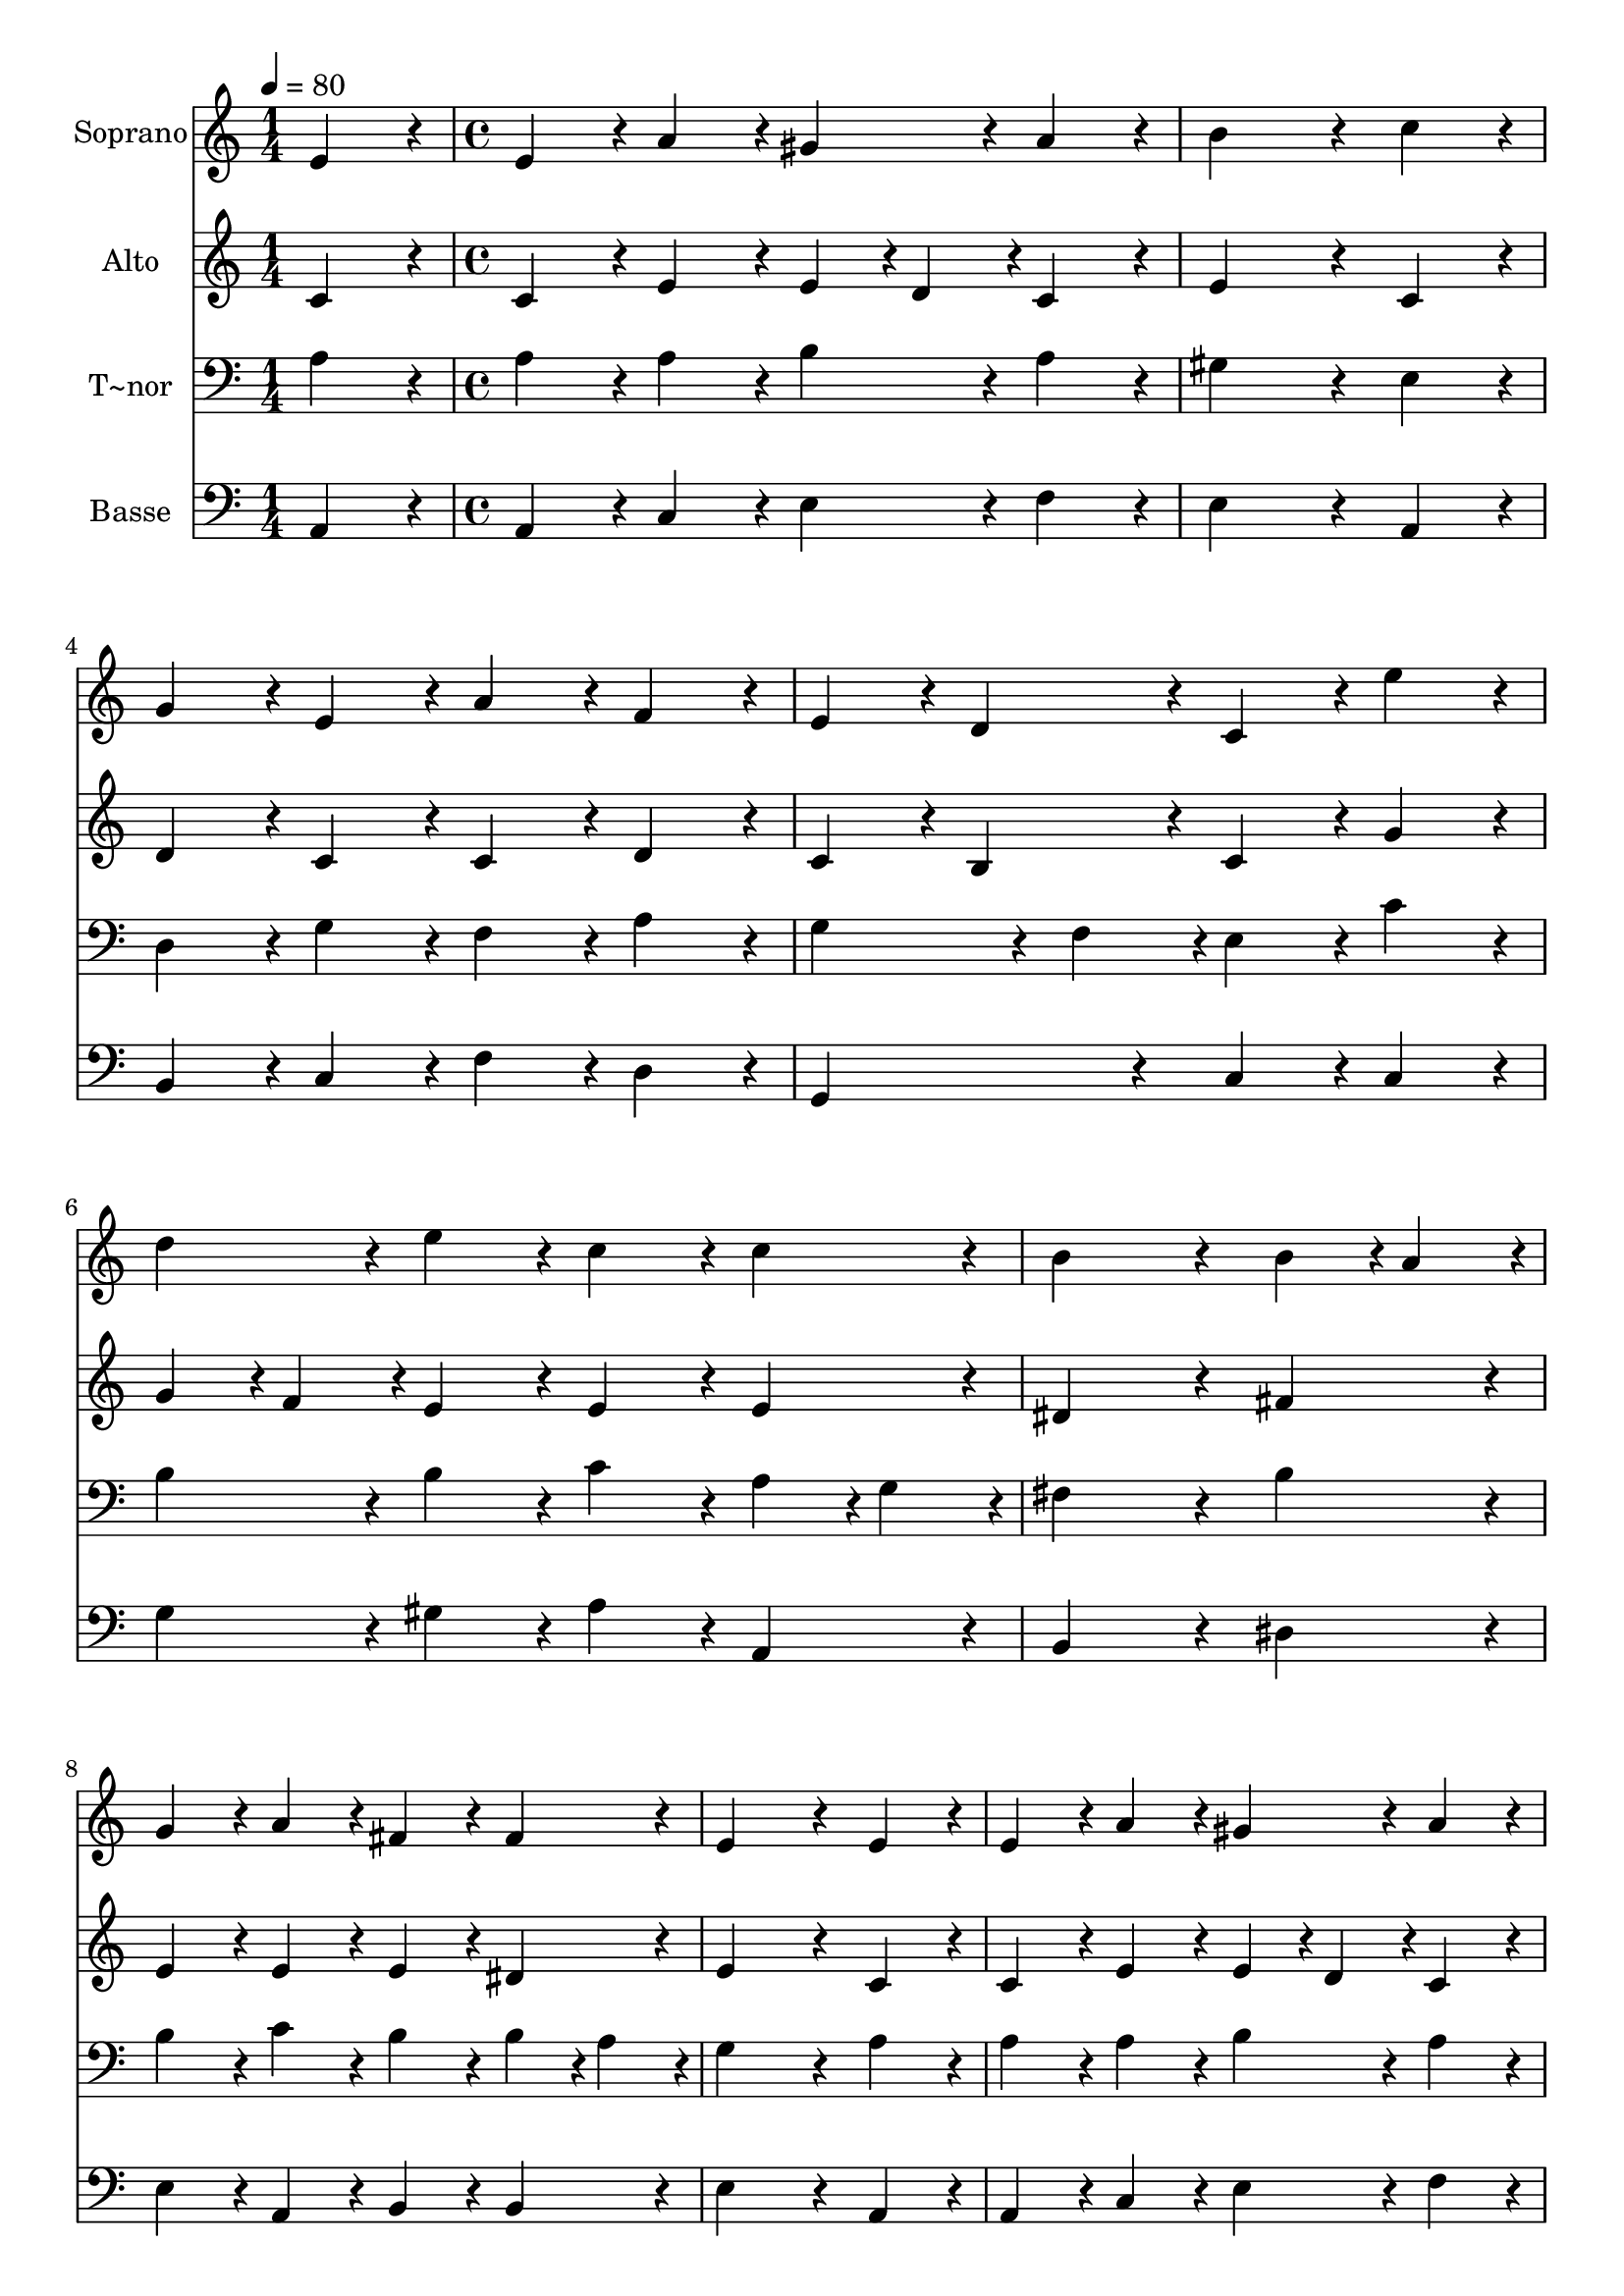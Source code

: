 % Lily was here -- automatically converted by c:/Program Files (x86)/LilyPond/usr/bin/midi2ly.py from output/378.mid
\version "2.14.0"

\layout {
  \context {
    \Voice
    \remove "Note_heads_engraver"
    \consists "Completion_heads_engraver"
    \remove "Rest_engraver"
    \consists "Completion_rest_engraver"
  }
}

trackAchannelA = {
  
  \time 1/4 
  
  \tempo 4 = 80 
  \skip 4 
  | % 2
  
  \time 4/4 
  
}

trackA = <<
  \context Voice = voiceA \trackAchannelA
>>


trackBchannelA = {
  
  \set Staff.instrumentName = "Soprano"
  
}

trackBchannelB = \relative c {
  e'4*216/240 r4*24/240 e4*216/240 r4*24/240 a4*216/240 r4*24/240 gis4*216/240 
  r4*24/240 
  | % 2
  a4*216/240 r4*24/240 b4*648/240 r4*72/240 
  | % 3
  c4*216/240 r4*24/240 g4*216/240 r4*24/240 e4*216/240 r4*24/240 a4*216/240 
  r4*24/240 
  | % 4
  f4*216/240 r4*24/240 e4*216/240 r4*24/240 d4*216/240 r4*24/240 c4*216/240 
  r4*24/240 
  | % 5
  e'4*216/240 r4*24/240 d4*216/240 r4*24/240 e4*216/240 r4*24/240 c4*216/240 
  r4*24/240 
  | % 6
  c4*216/240 r4*24/240 b4*648/240 r4*72/240 
  | % 7
  b4*108/240 r4*12/240 a4*108/240 r4*12/240 g4*216/240 r4*24/240 a4*216/240 
  r4*24/240 fis4*216/240 r4*24/240 
  | % 8
  fis4*216/240 r4*24/240 e4*648/240 r4*72/240 
  | % 9
  e4*216/240 r4*24/240 e4*216/240 r4*24/240 a4*216/240 r4*24/240 gis4*216/240 
  r4*24/240 
  | % 10
  a4*216/240 r4*24/240 b4*648/240 r4*72/240 
  | % 11
  c4*216/240 r4*24/240 d4*216/240 r4*24/240 c4*216/240 r4*24/240 a4*108/240 
  r4*12/240 b4*108/240 r4*12/240 
  | % 12
  c4*216/240 r4*24/240 c4*216/240 r4*24/240 b4*216/240 r4*24/240 c4*216/240 
  r4*24/240 
  | % 13
  e4*216/240 r4*24/240 d4*216/240 r4*24/240 e4*216/240 r4*24/240 c4*216/240 
  r4*24/240 
  | % 14
  c4*216/240 r4*24/240 b4*648/240 r4*72/240 
  | % 15
  c4*216/240 r4*24/240 b4*216/240 r4*24/240 a4*216/240 r4*24/240 a4*216/240 
  r4*24/240 
  | % 16
  gis4*216/240 r4*24/240 a4*648/240 
}

trackB = <<
  \context Voice = voiceA \trackBchannelA
  \context Voice = voiceB \trackBchannelB
>>


trackCchannelA = {
  
  \set Staff.instrumentName = "Alto"
  
}

trackCchannelB = \relative c {
  c'4*216/240 r4*24/240 c4*216/240 r4*24/240 e4*216/240 r4*24/240 e4*108/240 
  r4*12/240 d4*108/240 r4*12/240 
  | % 2
  c4*216/240 r4*24/240 e4*648/240 r4*72/240 
  | % 3
  c4*216/240 r4*24/240 d4*216/240 r4*24/240 c4*216/240 r4*24/240 c4*216/240 
  r4*24/240 
  | % 4
  d4*216/240 r4*24/240 c4*216/240 r4*24/240 b4*216/240 r4*24/240 c4*216/240 
  r4*24/240 
  | % 5
  g'4*216/240 r4*24/240 g4*108/240 r4*12/240 f4*108/240 r4*12/240 e4*216/240 
  r4*24/240 e4*216/240 r4*24/240 
  | % 6
  e4*216/240 r4*24/240 dis4*648/240 r4*72/240 
  | % 7
  fis4*216/240 r4*24/240 e4*216/240 r4*24/240 e4*216/240 r4*24/240 e4*216/240 
  r4*24/240 
  | % 8
  dis4*216/240 r4*24/240 e4*648/240 r4*72/240 
  | % 9
  c4*216/240 r4*24/240 c4*216/240 r4*24/240 e4*216/240 r4*24/240 e4*108/240 
  r4*12/240 d4*108/240 r4*12/240 
  | % 10
  c4*216/240 r4*24/240 e4*648/240 r4*72/240 
  | % 11
  e4*216/240 r4*24/240 g4*216/240 r4*24/240 g4*216/240 r4*24/240 f4*216/240 
  r4*24/240 
  | % 12
  e4*216/240 r4*24/240 d4*432/240 r4*48/240 e4*216/240 r4*24/240 
  | % 13
  g4*216/240 r4*24/240 g4*108/240 r4*12/240 f4*108/240 r4*12/240 e4*216/240 
  r4*24/240 e4*216/240 r4*24/240 
  | % 14
  e4*216/240 r4*24/240 e4*648/240 r4*72/240 
  | % 15
  e4*216/240 r4*24/240 e4*108/240 r4*12/240 d4*108/240 r4*12/240 c4*216/240 
  r4*24/240 f4*216/240 r4*24/240 
  | % 16
  e4*216/240 r4*24/240 e4*648/240 
}

trackC = <<
  \context Voice = voiceA \trackCchannelA
  \context Voice = voiceB \trackCchannelB
>>


trackDchannelA = {
  
  \set Staff.instrumentName = "T~nor"
  
}

trackDchannelB = \relative c {
  a'4*216/240 r4*24/240 a4*216/240 r4*24/240 a4*216/240 r4*24/240 b4*216/240 
  r4*24/240 
  | % 2
  a4*216/240 r4*24/240 gis4*648/240 r4*72/240 
  | % 3
  e4*216/240 r4*24/240 d4*216/240 r4*24/240 g4*216/240 r4*24/240 f4*216/240 
  r4*24/240 
  | % 4
  a4*216/240 r4*24/240 g4*324/240 r4*36/240 f4*108/240 r4*12/240 e4*216/240 
  r4*24/240 
  | % 5
  c'4*216/240 r4*24/240 b4*216/240 r4*24/240 b4*216/240 r4*24/240 c4*216/240 
  r4*24/240 
  | % 6
  a4*108/240 r4*12/240 g4*108/240 r4*12/240 fis4*648/240 r4*72/240 
  | % 7
  b4*216/240 r4*24/240 b4*216/240 r4*24/240 c4*216/240 r4*24/240 b4*216/240 
  r4*24/240 
  | % 8
  b4*108/240 r4*12/240 a4*108/240 r4*12/240 g4*648/240 r4*72/240 
  | % 9
  a4*216/240 r4*24/240 a4*216/240 r4*24/240 a4*216/240 r4*24/240 b4*216/240 
  r4*24/240 
  | % 10
  a4*216/240 r4*24/240 gis4*648/240 r4*72/240 
  | % 11
  a4*216/240 r4*24/240 b4*216/240 r4*24/240 c4*216/240 r4*24/240 d4*216/240 
  r4*24/240 
  | % 12
  g,4*216/240 r4*24/240 g4*432/240 r4*48/240 g4*216/240 r4*24/240 
  | % 13
  c4*216/240 r4*24/240 b4*216/240 r4*24/240 b4*216/240 r4*24/240 c4*216/240 
  r4*24/240 
  | % 14
  a4*216/240 r4*24/240 gis4*648/240 r4*72/240 
  | % 15
  a4*216/240 r4*24/240 gis4*216/240 r4*24/240 a4*216/240 r4*24/240 d4*216/240 
  r4*24/240 
  | % 16
  b4*216/240 r4*24/240 c4*648/240 
}

trackD = <<

  \clef bass
  
  \context Voice = voiceA \trackDchannelA
  \context Voice = voiceB \trackDchannelB
>>


trackEchannelA = {
  
  \set Staff.instrumentName = "Basse"
  
}

trackEchannelB = \relative c {
  a4*216/240 r4*24/240 a4*216/240 r4*24/240 c4*216/240 r4*24/240 e4*216/240 
  r4*24/240 
  | % 2
  f4*216/240 r4*24/240 e4*648/240 r4*72/240 
  | % 3
  a,4*216/240 r4*24/240 b4*216/240 r4*24/240 c4*216/240 r4*24/240 f4*216/240 
  r4*24/240 
  | % 4
  d4*216/240 r4*24/240 g,4*432/240 r4*48/240 c4*216/240 r4*24/240 
  | % 5
  c4*216/240 r4*24/240 g'4*216/240 r4*24/240 gis4*216/240 r4*24/240 a4*216/240 
  r4*24/240 
  | % 6
  a,4*216/240 r4*24/240 b4*648/240 r4*72/240 
  | % 7
  dis4*216/240 r4*24/240 e4*216/240 r4*24/240 a,4*216/240 r4*24/240 b4*216/240 
  r4*24/240 
  | % 8
  b4*216/240 r4*24/240 e4*648/240 r4*72/240 
  | % 9
  a,4*216/240 r4*24/240 a4*216/240 r4*24/240 c4*216/240 r4*24/240 e4*216/240 
  r4*24/240 
  | % 10
  f4*216/240 r4*24/240 e4*648/240 r4*72/240 
  | % 11
  a4*216/240 r4*24/240 g4*108/240 r4*12/240 f4*108/240 r4*12/240 e4*216/240 
  r4*24/240 d4*216/240 r4*24/240 
  | % 12
  c4*216/240 r4*24/240 g4*432/240 r4*48/240 c4*216/240 r4*24/240 
  | % 13
  c4*216/240 r4*24/240 g'4*216/240 r4*24/240 gis4*216/240 r4*24/240 a4*216/240 
  r4*24/240 
  | % 14
  c,4*108/240 r4*12/240 d4*108/240 r4*12/240 e4*648/240 r4*72/240 
  | % 15
  a,4*216/240 r4*24/240 e'4*216/240 r4*24/240 f4*108/240 r4*12/240 e4*108/240 
  r4*12/240 d4*216/240 r4*24/240 
  | % 16
  e4*216/240 r4*24/240 a,4*648/240 
}

trackE = <<

  \clef bass
  
  \context Voice = voiceA \trackEchannelA
  \context Voice = voiceB \trackEchannelB
>>


\score {
  <<
    \context Staff=trackB \trackA
    \context Staff=trackB \trackB
    \context Staff=trackC \trackA
    \context Staff=trackC \trackC
    \context Staff=trackD \trackA
    \context Staff=trackD \trackD
    \context Staff=trackE \trackA
    \context Staff=trackE \trackE
  >>
  \layout {}
  \midi {}
}
